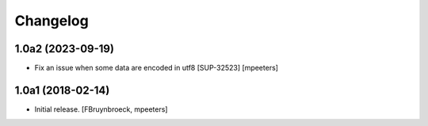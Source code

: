 Changelog
=========


1.0a2 (2023-09-19)
------------------

- Fix an issue when some data are encoded in utf8 [SUP-32523]
  [mpeeters]


1.0a1 (2018-02-14)
------------------

- Initial release.
  [FBruynbroeck, mpeeters]
